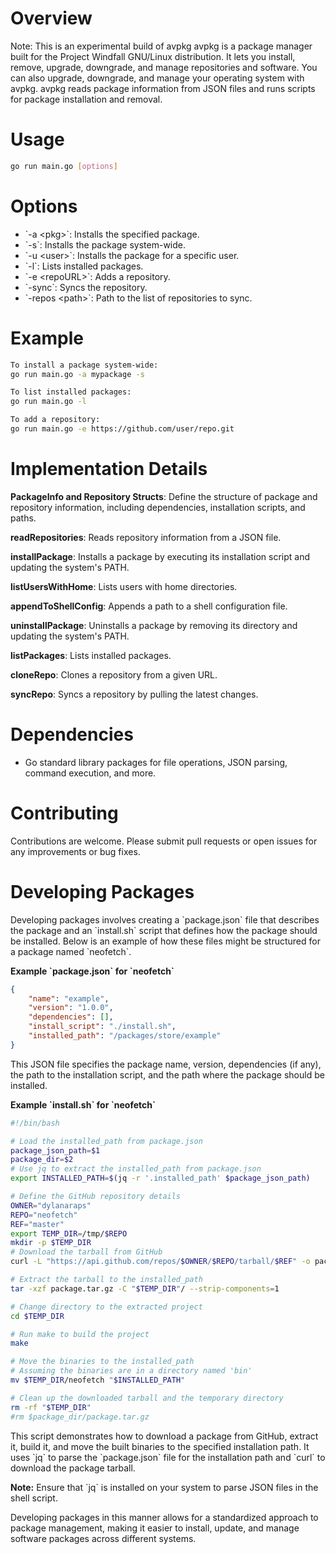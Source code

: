 * Overview

Note: This is an experimental build of avpkg
avpkg is a package manager built for the Project Windfall GNU/Linux distribution. It lets you install, remove, upgrade, downgrade, and manage repositories and software. You can also upgrade, downgrade, and manage your operating system with avpkg.
avpkg reads package information from JSON files and runs scripts for package installation and removal.

* Usage

#+BEGIN_SRC sh
go run main.go [options]
#+END_SRC

* Options

- `-a <pkg>`: Installs the specified package.
- `-s`: Installs the package system-wide.
- `-u <user>`: Installs the package for a specific user.
- `-l`: Lists installed packages.
- `-e <repoURL>`: Adds a repository.
- `-sync`: Syncs the repository.
- `-repos <path>`: Path to the list of repositories to sync.

* Example

#+BEGIN_SRC sh
To install a package system-wide:
go run main.go -a mypackage -s

To list installed packages:
go run main.go -l

To add a repository:
go run main.go -e https://github.com/user/repo.git
#+END_SRC

* Implementation Details

**PackageInfo and Repository Structs**: Define the structure of package and repository information, including dependencies, installation scripts, and paths.

**readRepositories**: Reads repository information from a JSON file.

**installPackage**: Installs a package by executing its installation script and updating the system's PATH.

**listUsersWithHome**: Lists users with home directories.

**appendToShellConfig**: Appends a path to a shell configuration file.

**uninstallPackage**: Uninstalls a package by removing its directory and updating the system's PATH.

**listPackages**: Lists installed packages.

**cloneRepo**: Clones a repository from a given URL.

**syncRepo**: Syncs a repository by pulling the latest changes.

* Dependencies

- Go standard library packages for file operations, JSON parsing, command execution, and more.

* Contributing

Contributions are welcome. Please submit pull requests or open issues for any improvements or bug fixes.


* Developing Packages

Developing packages involves creating a `package.json` file that describes the package and an `install.sh` script that defines how the package should be installed. Below is an example of how these files might be structured for a package named `neofetch`.

**Example `package.json` for `neofetch`**

#+BEGIN_SRC json
{
    "name": "example",
    "version": "1.0.0",
    "dependencies": [],
    "install_script": "./install.sh",
    "installed_path": "/packages/store/example"
}
#+END_SRC

This JSON file specifies the package name, version, dependencies (if any), the path to the installation script, and the path where the package should be installed.

**Example `install.sh` for `neofetch`**

#+BEGIN_SRC sh
#!/bin/bash

# Load the installed_path from package.json
package_json_path=$1
package_dir=$2
# Use jq to extract the installed_path from package.json
export INSTALLED_PATH=$(jq -r '.installed_path' $package_json_path)

# Define the GitHub repository details
OWNER="dylanaraps"
REPO="neofetch"
REF="master"
export TEMP_DIR=/tmp/$REPO
mkdir -p $TEMP_DIR
# Download the tarball from GitHub
curl -L "https://api.github.com/repos/$OWNER/$REPO/tarball/$REF" -o package.tar.gz

# Extract the tarball to the installed_path
tar -xzf package.tar.gz -C "$TEMP_DIR"/ --strip-components=1

# Change directory to the extracted project
cd $TEMP_DIR

# Run make to build the project
make

# Move the binaries to the installed_path
# Assuming the binaries are in a directory named 'bin'
mv $TEMP_DIR/neofetch "$INSTALLED_PATH"

# Clean up the downloaded tarball and the temporary directory
rm -rf "$TEMP_DIR"
#rm $package_dir/package.tar.gz
#+END_SRC

This script demonstrates how to download a package from GitHub, extract it, build it, and move the built binaries to the specified installation path. It uses `jq` to parse the `package.json` file for the installation path and `curl` to download the package tarball.

**Note:** Ensure that `jq` is installed on your system to parse JSON files in the shell script.

Developing packages in this manner allows for a standardized approach to package management, making it easier to install, update, and manage software packages across different systems.
